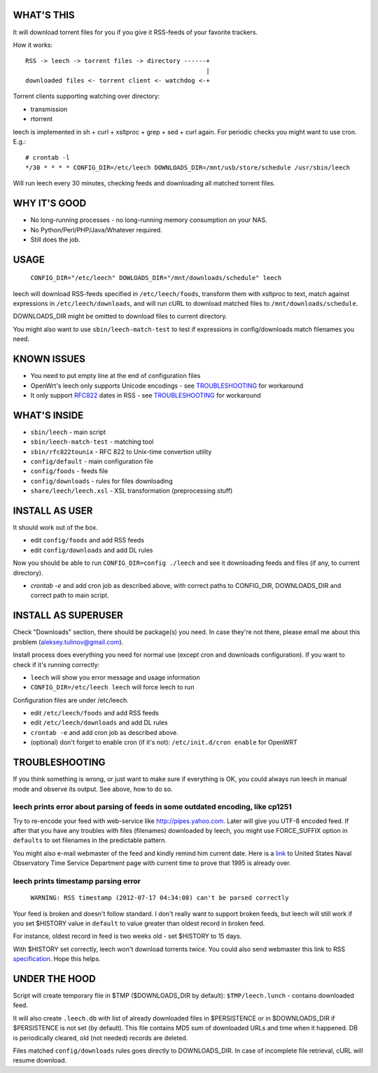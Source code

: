 
WHAT'S THIS
-----------

It will download torrent files for you if you give it RSS-feeds of your favorite trackers.

How it works::

    RSS -> leech -> torrent files -> directory ------+
                                                     |
    downloaded files <- torrent client <- watchdog <-+

Torrent clients supporting watching over directory:

* transmission
* rtorrent

leech is implemented in sh + curl + xsltproc + grep + sed + curl again. For periodic checks you might want to use cron. E.g.::

    # crontab -l
    */30 * * * * CONFIG_DIR=/etc/leech DOWNLOADS_DIR=/mnt/usb/store/schedule /usr/sbin/leech

Will run leech every 30 minutes, checking feeds and downloading all matched torrent files.


WHY IT'S GOOD
-------------

* No long-running processes - no long-running memory consumption on your NAS.
* No Python/Perl/PHP/Java/Whatever required.
* Still does the job.


USAGE
-----

    ``CONFIG_DIR="/etc/leech" DOWLOADS_DIR="/mnt/downloads/schedule" leech``

leech will download RSS-feeds specified in ``/etc/leech/foods``,
transform them with xsltproc to text, match against expressions in
``/etc/leech/downloads``, and will run cURL to download matched files
to ``/mnt/downloads/schedule``.

DOWNLOADS_DIR might be omitted to download files to current directory.

You might also want to use ``sbin/leech-match-test`` to test if expressions
in config/downloads match filenames you need.


KNOWN ISSUES
------------

* You need to put empty line at the end of configuration files
* OpenWrt's leech only supports Unicode encodings - see TROUBLESHOOTING_ for workaround
* It only support RFC822_ dates in RSS - see TROUBLESHOOTING_ for workaround

.. _RFC822: http://www.ietf.org/rfc/rfc0822.txt
.. _TROUBLESHOOTING:


WHAT'S INSIDE
-------------

* ``sbin/leech`` - main script
* ``sbin/leech-match-test`` - matching tool
* ``sbin/rfc822tounix`` - RFC 822 to Unix-time convertion utility
* ``config/default`` - main configuration file
* ``config/foods`` - feeds file
* ``config/downloads`` - rules for files downloading
* ``share/leech/leech.xsl`` - XSL transformation (preprocessing stuff)


INSTALL AS USER
---------------

It should work out of the box.

* edit ``config/foods`` and add RSS feeds
* edit ``config/downloads`` and add DL rules

Now you should be able to run ``CONFIG_DIR=config ./leech`` and see it
downloading feeds and files (if any, to current directory).

* `crontab -e` and add cron job as described above, with correct paths to CONFIG_DIR, DOWNLOADS_DIR and correct path to main script.


INSTALL AS SUPERUSER
--------------------

Check "Downloads" section, there should be package(s) you need. In case they're
not there, please email me about this problem (aleksey.tulinov@gmail.com).

Install process does everything you need for normal use (except cron and
downloads configuration). If you want to check if it's running correctly:

* ``leech`` will show you error message and usage information
* ``CONFIG_DIR=/etc/leech leech`` will force leech to run

Configuration files are under /etc/leech.

* edit ``/etc/leech/foods`` and add RSS feeds
* edit ``/etc/leech/downloads`` and add DL rules
* ``crontab -e`` and add cron job as described above.
* (optional) don't forget to enable cron (if it's not): ``/etc/init.d/cron enable`` for OpenWRT


TROUBLESHOOTING
---------------

If you think something is wrong, or just want to make sure if everything is OK,
you could always run leech in manual mode and observe its output. See above, how to do so.

leech prints error about parsing of feeds in some outdated encoding, like cp1251
~~~~~~~~~~~~~~~~~~~~~~~~~~~~~~~~~~~~~~~~~~~~~~~~~~~~~~~~~~~~~~~~~~~~~~~~~~~~~~~~

Try to re-encode your feed with web-service like http://pipes.yahoo.com. Later will give
you UTF-8 encoded feed. If after that you have any troubles with files (filenames)
downloaded by leech, you might use FORCE_SUFFIX option in ``defaults`` to set filenames
in the predictable pattern.

You might also e-mail webmaster of the feed and kindly remind him current date. Here is
a link_ to United States Naval Observatory Time Service Department page with current time
to prove that 1995 is already over.

.. _link: http://tycho.usno.navy.mil/simpletime.html

leech prints timestamp parsing error
~~~~~~~~~~~~~~~~~~~~~~~~~~~~~~~~~~~~

    ``WARNING: RSS timestamp (2012-07-17 04:34:08) can't be parsed correctly``

Your feed is broken and doesn't follow standard. I don't really want to support
broken feeds, but leech will still work if you set $HISTORY value in ``default``
to value greater than oldest record in broken feed.

For instance, oldest record in feed is two weeks old - set $HISTORY to 15 days.

With $HISTORY set correctly, leech won't download torrents twice. You could also
send webmaster this link to RSS specification_. Hope this helps.

.. _specification: http://cyber.law.harvard.edu/rss/rss.html


UNDER THE HOOD
--------------

Script will create temporary file in $TMP ($DOWNLOADS_DIR by default):
``$TMP/leech.lunch`` - contains downloaded feed.

It will also create ``.leech.db`` with list of already downloaded files in
$PERSISTENCE or in $DOWNLOADS_DIR if $PERSISTENCE is not set (by default). This
file contains MD5 sum of downloaded URLs and time when it happened. DB is
periodically cleared, old (not needed) records are deleted.

Files matched ``config/downloads`` rules goes directly to DOWNLOADS_DIR. In
case of incomplete file retrieval, cURL will resume download.
